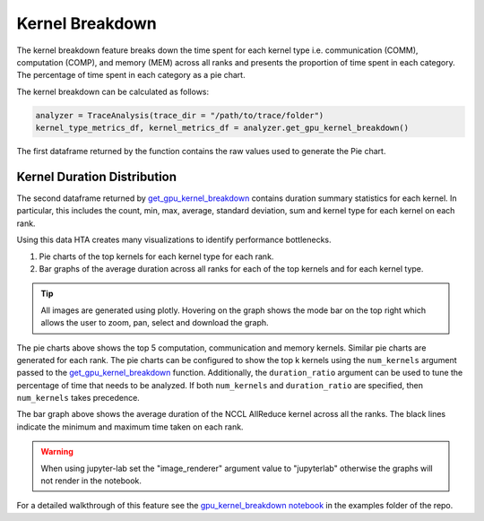 Kernel Breakdown
================

The kernel breakdown feature breaks down the time spent for each kernel type
i.e. communication (COMM), computation (COMP), and memory (MEM) across all
ranks and presents the proportion of time spent in each category. The
percentage of time spent in each category as a pie chart.

.. image:: ../_static/kernel_type_breakdown.png
   :align: center

The kernel breakdown can be calculated as follows:

.. code-block:: python

   analyzer = TraceAnalysis(trace_dir = "/path/to/trace/folder")
   kernel_type_metrics_df, kernel_metrics_df = analyzer.get_gpu_kernel_breakdown()

The first dataframe returned by the function contains the raw values used to
generate the Pie chart.

Kernel Duration Distribution
----------------------------

The second dataframe returned by `get_gpu_kernel_breakdown
<../api/trace_analysis_api.html#hta.trace_analysis.TraceAnalysis.get_gpu_kernel_breakdown>`_
contains duration summary statistics for each kernel. In particular, this
includes the count, min, max, average, standard deviation, sum and kernel type
for each kernel on each rank.

.. image:: ../_static/kernel_metrics_df.png
   :align: center

Using this data HTA creates many visualizations to identify performance
bottlenecks.

#. Pie charts of the top kernels for each kernel type for each rank.

#. Bar graphs of the average duration across all ranks for each of the top
   kernels and for each kernel type.

.. image:: ../_static/pie_charts.png

.. tip::
   All images are generated using plotly. Hovering on the graph shows the
   mode bar on the top right which allows the user to zoom, pan, select and
   download the graph.

The pie charts above shows the top 5 computation, communication and memory
kernels. Similar pie charts are generated for each rank. The pie charts can be
configured to show the top k kernels using the ``num_kernels`` argument passed to
the `get_gpu_kernel_breakdown
<../api/trace_analysis_api.html#hta.trace_analysis.TraceAnalysis.get_gpu_kernel_breakdown>`_
function. Additionally, the ``duration_ratio`` argument can be used to tune the
percentage of time that needs to be analyzed. If both ``num_kernels`` and
``duration_ratio`` are specified, then ``num_kernels`` takes precedence.

.. image:: ../_static/comm_across_ranks.png

The bar graph above shows the average duration of the NCCL AllReduce kernel
across all the ranks. The black lines indicate the minimum and maximum time
taken on each rank.

.. warning::
   When using jupyter-lab set the "image_renderer" argument value to
   "jupyterlab" otherwise the graphs will not render in the notebook.

For a detailed walkthrough of this feature see the `gpu_kernel_breakdown
notebook
<https://github.com/facebookresearch/HolisticTraceAnalysis/blob/main/examples/kernel_breakdown_demo.ipynb>`_
in the examples folder of the repo.
